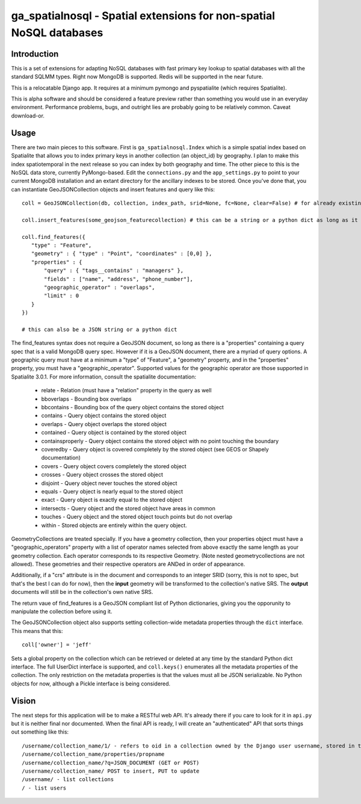 ga_spatialnosql - Spatial extensions for non-spatial NoSQL databases
####################################################################

Introduction
============

This is a set of extensions for adapting NoSQL databases with fast primary key
lookup to spatial databases with all the standard SQLMM types. Right now
MongoDB is supported.  Redis will be supported in the near future.  

This is a relocatable Django app.  It requires at a minimum pymongo and
pyspatialite (which requires Spatialite).

This is alpha software and should be considered a feature preview rather than 
something you would use in an everyday environment.  Performance problems, bugs,
and outright lies are probably going to be relatively common.  Caveat
download-or.  

Usage
=============

There are two main pieces to this software.  First is ``ga_spatialnosql.Index``
which is a simple spatial index based on Spatialite that allows you to index
primary keys in another collection (an object_id) by geography.  I plan to make
this index spatiotemporal in the next release so you can index by both
geography and time.  The other piece to this is the NoSQL data store, currently
PyMongo-based.  Edit the ``connections.py`` and the ``app_settings.py`` to
point to your current MongoDB installation and an extant directory for the
ancillary indexes to be stored.  Once you've done that, you can instantiate
GeoJSONCollection objects and insert features and query like this::

    coll = GeoJSONCollection(db, collection, index_path, srid=None, fc=None, clear=False) # for already existing collections, srid, fc, and clear can be left off

    coll.insert_features(some_geojson_featurecollection) # this can be a string or a python dict as long as it conforms to the GeoJSON spec exactly.

    coll.find_features({
       "type" : "Feature",
       "geometry" : { "type" : "Point", "coordinates" : [0,0] },
       "properties" : {
           "query" : { "tags__contains" : "managers" },
           "fields" : ["name", "address", "phone_number"],
           "geographic_operator" : "overlaps",
           "limit" : 0
       }
    })

    # this can also be a JSON string or a python dict

The find_features syntax does not require a GeoJSON document, so long as there
is a "properties" containing a query spec that is a valid MongoDB query spec.
However if it is a GeoJSON document, there are a myriad of query options.  A
geographic query must have at a minimum a "type" of "Feature", a "geometry"
property, and in the "properties" property, you must have a
"geographic_operator".  Supported values for the geographic operator are those
supported in Spatialite 3.0.1. For more information, consult the spatialite
documentation:

    * relate - Relation (must have a "relation" property in the query as well
    * bboverlaps - Bounding box overlaps
    * bbcontains - Bounding box of the query object contains the stored object
    * contains - Query object contains the stored object
    * overlaps - Query object overlaps the stored object
    * contained - Query object is contained by the stored object
    * containsproperly - Query object contains the stored object with no point touching the boundary
    * coveredby - Query object is covered completely by the stored object (see GEOS or Shapely documentation) 
    * covers - Query object covers completely the stored object
    * crosses - Query object crosses the stored object
    * disjoint - Query object never touches the stored object
    * equals - Query object is nearly equal to the stored object
    * exact - Query object is exactly equal to the stored object
    * intersects - Query object and the stored object have areas in common
    * touches - Query object and the stored object touch points but do not overlap
    * within - Stored objects are entirely within the query object.

GeometryCollections are treated specially.  If you have a geometry collection,
then your properties object must have a "geographic_operators" property with a
list of operator names selected from above exactly the same length as your
geometry collection.  Each operator corresponds to its respective Geometry.
(Note nested geometrycollections are not allowed).  These geometries and their
respective operators are ANDed in order of appearance.  

Additionally, if a "crs" attribute is in the document and corresponds to an
integer SRID (sorry, this is not to spec, but that's the best I can do for
now), then the **input** geometry will be transformed to the collection's
native SRS.  The **output** documents will still be in the collection's own
native SRS.

The return vaue of find_features is a GeoJSON compliant list of Python
dictionaries, giving you the opporunity to manipulate the collection before
using it.  

The GeoJSONCollection object also supports setting collection-wide metadata
properties through the ``dict`` interface.  This means that this::

    coll['owner'] = 'jeff'

Sets a global property on the collection which can be retrieved or deleted at
any time by the standard Python dict interface.   The full UserDict interface
is supported, and ``coll.keys()`` enumerates all the metadata properties of the
collection.  The only restriction on the metadata properties is that the values
must all be JSON serializable.  No Python objects for now, although a Pickle
interface is being considered.

Vision
===================

The next steps for this application will be to make a RESTful web API.  It's
already there if you care to look for it in ``api.py`` but it is neither final
nor documented.  When the final API is ready, I will create an "authenticated"
API that sorts things out something like this::

   /username/collection_name/1/ - refers to oid in a collection owned by the Django user username, stored in the user's own personal MongoDB database
   /username/collection_name/properties/propname
   /username/collection_name/?q=JSON_DOCUMENT (GET or POST)
   /username/collection_name/ POST to insert, PUT to update
   /username/ - list collections
   / - list users


